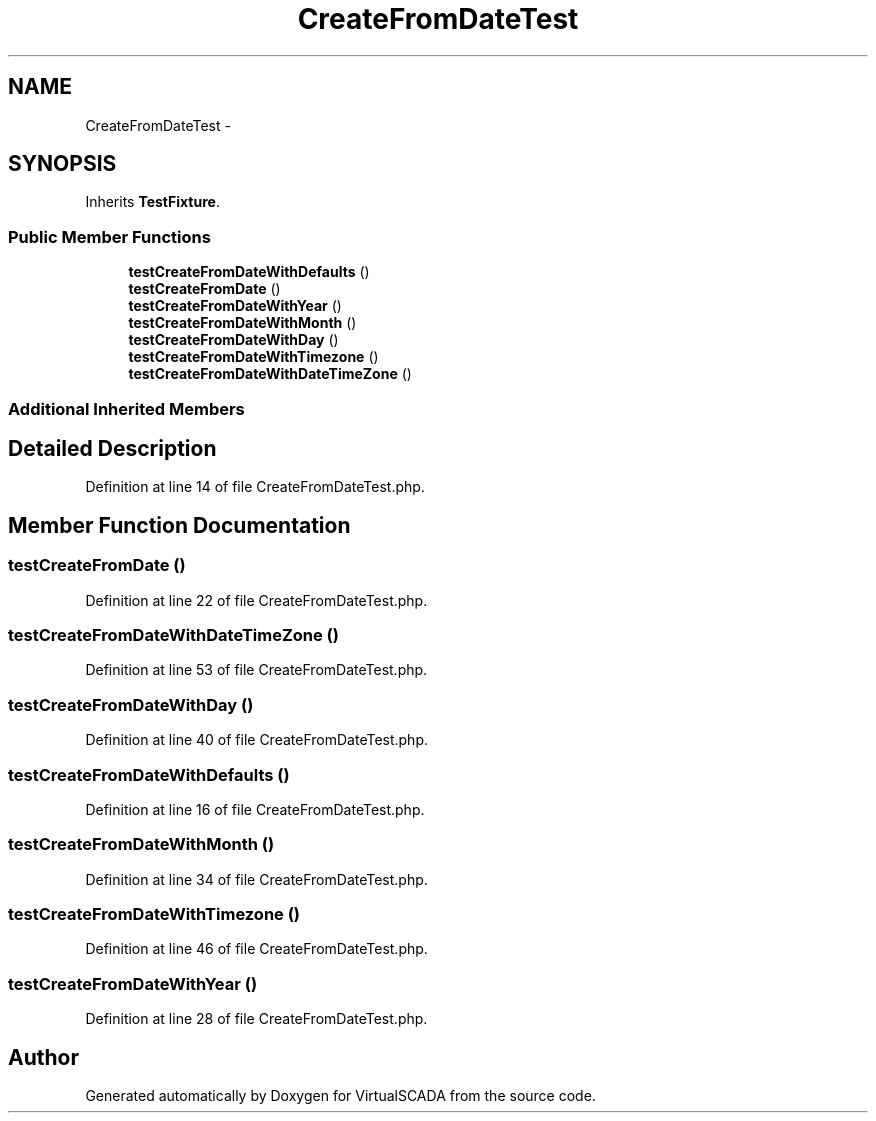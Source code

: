 .TH "CreateFromDateTest" 3 "Tue Apr 14 2015" "Version 1.0" "VirtualSCADA" \" -*- nroff -*-
.ad l
.nh
.SH NAME
CreateFromDateTest \- 
.SH SYNOPSIS
.br
.PP
.PP
Inherits \fBTestFixture\fP\&.
.SS "Public Member Functions"

.in +1c
.ti -1c
.RI "\fBtestCreateFromDateWithDefaults\fP ()"
.br
.ti -1c
.RI "\fBtestCreateFromDate\fP ()"
.br
.ti -1c
.RI "\fBtestCreateFromDateWithYear\fP ()"
.br
.ti -1c
.RI "\fBtestCreateFromDateWithMonth\fP ()"
.br
.ti -1c
.RI "\fBtestCreateFromDateWithDay\fP ()"
.br
.ti -1c
.RI "\fBtestCreateFromDateWithTimezone\fP ()"
.br
.ti -1c
.RI "\fBtestCreateFromDateWithDateTimeZone\fP ()"
.br
.in -1c
.SS "Additional Inherited Members"
.SH "Detailed Description"
.PP 
Definition at line 14 of file CreateFromDateTest\&.php\&.
.SH "Member Function Documentation"
.PP 
.SS "testCreateFromDate ()"

.PP
Definition at line 22 of file CreateFromDateTest\&.php\&.
.SS "testCreateFromDateWithDateTimeZone ()"

.PP
Definition at line 53 of file CreateFromDateTest\&.php\&.
.SS "testCreateFromDateWithDay ()"

.PP
Definition at line 40 of file CreateFromDateTest\&.php\&.
.SS "testCreateFromDateWithDefaults ()"

.PP
Definition at line 16 of file CreateFromDateTest\&.php\&.
.SS "testCreateFromDateWithMonth ()"

.PP
Definition at line 34 of file CreateFromDateTest\&.php\&.
.SS "testCreateFromDateWithTimezone ()"

.PP
Definition at line 46 of file CreateFromDateTest\&.php\&.
.SS "testCreateFromDateWithYear ()"

.PP
Definition at line 28 of file CreateFromDateTest\&.php\&.

.SH "Author"
.PP 
Generated automatically by Doxygen for VirtualSCADA from the source code\&.
